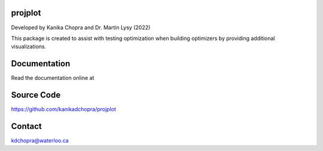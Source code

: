 projplot 
=========================

Developed by Kanika Chopra and Dr. Martin Lysy (2022)

This package is created to assist with testing optimization when building optimizers by providing additional visualizations.


Documentation
=============

Read the documentation online at 


Source Code
=============

https://github.com/kanikadchopra/projplot

Contact
=============

kdchopra@waterloo.ca